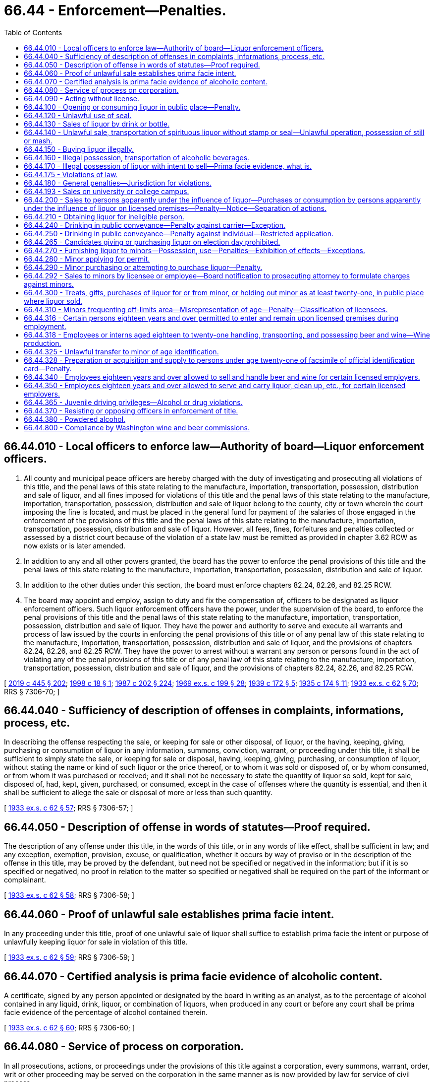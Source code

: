 = 66.44 - Enforcement—Penalties.
:toc:

== 66.44.010 - Local officers to enforce law—Authority of board—Liquor enforcement officers.
. All county and municipal peace officers are hereby charged with the duty of investigating and prosecuting all violations of this title, and the penal laws of this state relating to the manufacture, importation, transportation, possession, distribution and sale of liquor, and all fines imposed for violations of this title and the penal laws of this state relating to the manufacture, importation, transportation, possession, distribution and sale of liquor belong to the county, city or town wherein the court imposing the fine is located, and must be placed in the general fund for payment of the salaries of those engaged in the enforcement of the provisions of this title and the penal laws of this state relating to the manufacture, importation, transportation, possession, distribution and sale of liquor. However, all fees, fines, forfeitures and penalties collected or assessed by a district court because of the violation of a state law must be remitted as provided in chapter 3.62 RCW as now exists or is later amended.

. In addition to any and all other powers granted, the board has the power to enforce the penal provisions of this title and the penal laws of this state relating to the manufacture, importation, transportation, possession, distribution and sale of liquor.

. In addition to the other duties under this section, the board must enforce chapters 82.24, 82.26, and 82.25 RCW.

. The board may appoint and employ, assign to duty and fix the compensation of, officers to be designated as liquor enforcement officers. Such liquor enforcement officers have the power, under the supervision of the board, to enforce the penal provisions of this title and the penal laws of this state relating to the manufacture, importation, transportation, possession, distribution and sale of liquor. They have the power and authority to serve and execute all warrants and process of law issued by the courts in enforcing the penal provisions of this title or of any penal law of this state relating to the manufacture, importation, transportation, possession, distribution and sale of liquor, and the provisions of chapters 82.24, 82.26, and 82.25 RCW. They have the power to arrest without a warrant any person or persons found in the act of violating any of the penal provisions of this title or of any penal law of this state relating to the manufacture, importation, transportation, possession, distribution and sale of liquor, and the provisions of chapters 82.24, 82.26, and 82.25 RCW.

[ http://lawfilesext.leg.wa.gov/biennium/2019-20/Pdf/Bills/Session%20Laws/House/1873-S2.SL.pdf?cite=2019%20c%20445%20§%20202[2019 c 445 § 202]; http://lawfilesext.leg.wa.gov/biennium/1997-98/Pdf/Bills/Session%20Laws/Senate/6483.SL.pdf?cite=1998%20c%2018%20§%201[1998 c 18 § 1]; http://leg.wa.gov/CodeReviser/documents/sessionlaw/1987c202.pdf?cite=1987%20c%20202%20§%20224[1987 c 202 § 224]; http://leg.wa.gov/CodeReviser/documents/sessionlaw/1969ex1c199.pdf?cite=1969%20ex.s.%20c%20199%20§%2028[1969 ex.s. c 199 § 28]; http://leg.wa.gov/CodeReviser/documents/sessionlaw/1939c172.pdf?cite=1939%20c%20172%20§%205[1939 c 172 § 5]; http://leg.wa.gov/CodeReviser/documents/sessionlaw/1935c174.pdf?cite=1935%20c%20174%20§%2011[1935 c 174 § 11]; http://leg.wa.gov/CodeReviser/documents/sessionlaw/1933ex1c62.pdf?cite=1933%20ex.s.%20c%2062%20§%2070[1933 ex.s. c 62 § 70]; RRS § 7306-70; ]

== 66.44.040 - Sufficiency of description of offenses in complaints, informations, process, etc.
In describing the offense respecting the sale, or keeping for sale or other disposal, of liquor, or the having, keeping, giving, purchasing or consumption of liquor in any information, summons, conviction, warrant, or proceeding under this title, it shall be sufficient to simply state the sale, or keeping for sale or disposal, having, keeping, giving, purchasing, or consumption of liquor, without stating the name or kind of such liquor or the price thereof, or to whom it was sold or disposed of, or by whom consumed, or from whom it was purchased or received; and it shall not be necessary to state the quantity of liquor so sold, kept for sale, disposed of, had, kept, given, purchased, or consumed, except in the case of offenses where the quantity is essential, and then it shall be sufficient to allege the sale or disposal of more or less than such quantity.

[ http://leg.wa.gov/CodeReviser/documents/sessionlaw/1933ex1c62.pdf?cite=1933%20ex.s.%20c%2062%20§%2057[1933 ex.s. c 62 § 57]; RRS § 7306-57; ]

== 66.44.050 - Description of offense in words of statutes—Proof required.
The description of any offense under this title, in the words of this title, or in any words of like effect, shall be sufficient in law; and any exception, exemption, provision, excuse, or qualification, whether it occurs by way of proviso or in the description of the offense in this title, may be proved by the defendant, but need not be specified or negatived in the information; but if it is so specified or negatived, no proof in relation to the matter so specified or negatived shall be required on the part of the informant or complainant.

[ http://leg.wa.gov/CodeReviser/documents/sessionlaw/1933ex1c62.pdf?cite=1933%20ex.s.%20c%2062%20§%2058[1933 ex.s. c 62 § 58]; RRS § 7306-58; ]

== 66.44.060 - Proof of unlawful sale establishes prima facie intent.
In any proceeding under this title, proof of one unlawful sale of liquor shall suffice to establish prima facie the intent or purpose of unlawfully keeping liquor for sale in violation of this title.

[ http://leg.wa.gov/CodeReviser/documents/sessionlaw/1933ex1c62.pdf?cite=1933%20ex.s.%20c%2062%20§%2059[1933 ex.s. c 62 § 59]; RRS § 7306-59; ]

== 66.44.070 - Certified analysis is prima facie evidence of alcoholic content.
A certificate, signed by any person appointed or designated by the board in writing as an analyst, as to the percentage of alcohol contained in any liquid, drink, liquor, or combination of liquors, when produced in any court or before any court shall be prima facie evidence of the percentage of alcohol contained therein.

[ http://leg.wa.gov/CodeReviser/documents/sessionlaw/1933ex1c62.pdf?cite=1933%20ex.s.%20c%2062%20§%2060[1933 ex.s. c 62 § 60]; RRS § 7306-60; ]

== 66.44.080 - Service of process on corporation.
In all prosecutions, actions, or proceedings under the provisions of this title against a corporation, every summons, warrant, order, writ or other proceeding may be served on the corporation in the same manner as is now provided by law for service of civil process.

[ http://leg.wa.gov/CodeReviser/documents/sessionlaw/1933ex1c62.pdf?cite=1933%20ex.s.%20c%2062%20§%2061[1933 ex.s. c 62 § 61]; RRS § 7306-61; ]

== 66.44.090 - Acting without license.
Any person doing any act required to be licensed under this title without having in force a license issued to him or her shall be guilty of a gross misdemeanor.

[ http://lawfilesext.leg.wa.gov/biennium/2011-12/Pdf/Bills/Session%20Laws/Senate/6095.SL.pdf?cite=2012%20c%20117%20§%20289[2012 c 117 § 289]; http://leg.wa.gov/CodeReviser/documents/sessionlaw/1955c289.pdf?cite=1955%20c%20289%20§%202[1955 c 289 § 2]; http://leg.wa.gov/CodeReviser/documents/sessionlaw/1933ex1c62.pdf?cite=1933%20ex.s.%20c%2062%20§%2028[1933 ex.s. c 62 § 28]; RRS § 7306-28. 1939 c 172 § 6; 1935 c 174 § 6; 1933 ex.s. c 62 § 92; RRS § 7306-92; ]

== 66.44.100 - Opening or consuming liquor in public place—Penalty.
Except as permitted by this title, no person shall open the package containing liquor or consume liquor in a public place. Every person who violates any provision of this section shall be guilty of a class 3 civil infraction under chapter 7.80 RCW.

[ http://lawfilesext.leg.wa.gov/biennium/1999-00/Pdf/Bills/Session%20Laws/Senate/5304-S.SL.pdf?cite=1999%20c%20189%20§%203[1999 c 189 § 3]; http://leg.wa.gov/CodeReviser/documents/sessionlaw/1981ex1c5.pdf?cite=1981%201st%20ex.s.%20c%205%20§%2021[1981 1st ex.s. c 5 § 21]; http://leg.wa.gov/CodeReviser/documents/sessionlaw/1933ex1c62.pdf?cite=1933%20ex.s.%20c%2062%20§%2034[1933 ex.s. c 62 § 34]; RRS § 7306-34; ]

== 66.44.120 - Unlawful use of seal.
. No person other than an employee of the board may keep or have in his or her possession any official seal adopted by the board under this title, unless the same is attached to a package in accordance with the law; nor may any person keep or have in his or her possession any design in imitation of any official seal prescribed under this title, or calculated to deceive by its resemblance thereto, or any paper upon which any design in imitation thereof, or calculated to deceive as aforesaid, is stamped, engraved, lithographed, printed, or otherwise marked.

. [Empty]
.. Except as provided in (b) of this subsection, every person who willfully violates this section is guilty of a gross misdemeanor and is liable on conviction thereof for a first offense to imprisonment in the county jail for a period of not less than three months nor more than six months, without the option of the payment of a fine, and for a second offense, to imprisonment in the county jail for not less than six months nor more than three hundred sixty-four days, without the option of the payment of a fine.

.. A third or subsequent offense is a class C felony, punishable by imprisonment in a state correctional facility for not less than one year nor more than two years.

[ 2012 c 2 § 209 (Initiative Measure No. 1183, approved November 8, 2011); http://lawfilesext.leg.wa.gov/biennium/2011-12/Pdf/Bills/Session%20Laws/Senate/5168-S.SL.pdf?cite=2011%20c%2096%20§%2046[2011 c 96 § 46]; http://lawfilesext.leg.wa.gov/biennium/2005-06/Pdf/Bills/Session%20Laws/House/1409.SL.pdf?cite=2005%20c%20151%20§%2011[2005 c 151 § 11]; http://lawfilesext.leg.wa.gov/biennium/2003-04/Pdf/Bills/Session%20Laws/Senate/5758.SL.pdf?cite=2003%20c%2053%20§%20299[2003 c 53 § 299]; http://lawfilesext.leg.wa.gov/biennium/1991-92/Pdf/Bills/Session%20Laws/House/2263-S.SL.pdf?cite=1992%20c%207%20§%2042[1992 c 7 § 42]; http://leg.wa.gov/CodeReviser/documents/sessionlaw/1933ex1c62.pdf?cite=1933%20ex.s.%20c%2062%20§%2047[1933 ex.s. c 62 § 47]; RRS § 7306-47; ]

== 66.44.130 - Sales of liquor by drink or bottle.
Except as otherwise provided in this title, every person who sells by the drink or bottle, any liquor shall be guilty of a violation of this title.

[ http://leg.wa.gov/CodeReviser/documents/sessionlaw/1955c289.pdf?cite=1955%20c%20289%20§%203[1955 c 289 § 3]; 1939 c 172 § 6; 1935 c 174 § 15; 1933 ex.s. c 62 § 92; RRS § 7306-92; ]

== 66.44.140 - Unlawful sale, transportation of spirituous liquor without stamp or seal—Unlawful operation, possession of still or mash.
Every person who shall sell or offer for sale, or transport in any manner, any spirituous liquor, without government stamp or seal attached thereto, or who shall operate without a license, any still or other device for the production of spirituous liquor, or shall have in his or her possession or under his or her control any mash capable of being distilled into spirituous liquor except as provided in RCW 66.12.130, shall be guilty of a gross misdemeanor and upon conviction thereof shall upon his or her first conviction be fined not less than five hundred dollars and confined in the county jail not less than six months, and upon second and subsequent conviction shall be fined not less than one thousand dollars and confined in the county jail not less than one year.

[ http://lawfilesext.leg.wa.gov/biennium/2011-12/Pdf/Bills/Session%20Laws/Senate/6095.SL.pdf?cite=2012%20c%20117%20§%20290[2012 c 117 § 290]; http://leg.wa.gov/CodeReviser/documents/sessionlaw/1980c140.pdf?cite=1980%20c%20140%20§%204[1980 c 140 § 4]; http://leg.wa.gov/CodeReviser/documents/sessionlaw/1955c289.pdf?cite=1955%20c%20289%20§%204[1955 c 289 § 4]; 1939 c 172 § 6(3); 1935 c 174 § 15(3); 1933 ex.s. c 62 § 92(3); RRS § 7306-92(3); ]

== 66.44.150 - Buying liquor illegally.
If any person in this state buys alcoholic beverages from any person other than a person authorized by the board to sell alcoholic beverages, he or she is guilty of a misdemeanor.

[ 2012 c 2 § 210 (Initiative Measure No. 1183, approved November 8, 2011); http://leg.wa.gov/CodeReviser/documents/sessionlaw/1955c289.pdf?cite=1955%20c%20289%20§%205[1955 c 289 § 5]; 1939 c 172 § 6(4); 1935 c 174 § 15(4); 1933 ex.s. c 62 § 92(4); RRS § 7306-92(4); ]

== 66.44.160 - Illegal possession, transportation of alcoholic beverages.
Except as otherwise provided in this title, any person who has or keeps or transports alcoholic beverages other than those purchased from the board, a state liquor store, or some person authorized by the board to sell them, shall be guilty of a violation of this title.

[ http://leg.wa.gov/CodeReviser/documents/sessionlaw/1955c289.pdf?cite=1955%20c%20289%20§%206[1955 c 289 § 6]; 1939 c 172 § 6(5); 1935 c 174 § 15(5); 1933 ex.s. c 62 § 92(5); RRS § 7306-92(5); ]

== 66.44.170 - Illegal possession of liquor with intent to sell—Prima facie evidence, what is.
Any person who keeps or possesses liquor upon his or her person or in any place, or on premises conducted or maintained by him or her as principal or agent with the intent to sell it contrary to provisions of this title, shall be guilty of a violation of this title. The possession of liquor by the principal or agent on premises conducted or maintained, under federal authority, as a retail dealer in liquors, shall be prima facie evidence of the intent to sell liquor.

[ http://lawfilesext.leg.wa.gov/biennium/2011-12/Pdf/Bills/Session%20Laws/Senate/6095.SL.pdf?cite=2012%20c%20117%20§%20291[2012 c 117 § 291]; http://leg.wa.gov/CodeReviser/documents/sessionlaw/1955c289.pdf?cite=1955%20c%20289%20§%207[1955 c 289 § 7]; 1937 c 144 § 1 (adding new section 92A to 1933 ex.s. c 62); RRS § 7306-92A; ]

== 66.44.175 - Violations of law.
Every person who violates any provision of this title or the regulations shall be guilty of a violation of this title, whether otherwise declared or not.

[ http://leg.wa.gov/CodeReviser/documents/sessionlaw/1933ex1c62.pdf?cite=1933%20ex.s.%20c%2062%20§%2091[1933 ex.s. c 62 § 91]; RRS § 7306-91; ]

== 66.44.180 - General penalties—Jurisdiction for violations.
. Every person guilty of a violation of this title for which no penalty has been specifically provided:

.. For a first offense, is guilty of a misdemeanor punishable by a fine of not more than five hundred dollars, or by imprisonment for not more than two months, or both;

.. For a second offense, is guilty of a gross misdemeanor punishable by imprisonment for not more than six months; and

.. For a third or subsequent offense, is guilty of a gross misdemeanor punishable by imprisonment for up to three hundred sixty-four days.

. If the offender convicted of an offense referred to in this section is a corporation, it shall for a first offense be liable to a penalty of not more than five thousand dollars, and for a second or subsequent offense to a penalty of not more than ten thousand dollars, or to forfeiture of its corporate license, or both.

. Every district judge and municipal judge shall have concurrent jurisdiction with superior court judges of the state of Washington of all violations of the provisions of this title and may impose any punishment provided therefor.

[ http://lawfilesext.leg.wa.gov/biennium/2011-12/Pdf/Bills/Session%20Laws/Senate/5168-S.SL.pdf?cite=2011%20c%2096%20§%2047[2011 c 96 § 47]; http://lawfilesext.leg.wa.gov/biennium/2003-04/Pdf/Bills/Session%20Laws/Senate/5758.SL.pdf?cite=2003%20c%2053%20§%20300[2003 c 53 § 300]; http://leg.wa.gov/CodeReviser/documents/sessionlaw/1987c202.pdf?cite=1987%20c%20202%20§%20225[1987 c 202 § 225]; http://leg.wa.gov/CodeReviser/documents/sessionlaw/1981ex1c5.pdf?cite=1981%201st%20ex.s.%20c%205%20§%2022[1981 1st ex.s. c 5 § 22]; http://leg.wa.gov/CodeReviser/documents/sessionlaw/1935c174.pdf?cite=1935%20c%20174%20§%2016[1935 c 174 § 16]; http://leg.wa.gov/CodeReviser/documents/sessionlaw/1933ex1c62.pdf?cite=1933%20ex.s.%20c%2062%20§%2093[1933 ex.s. c 62 § 93]; RRS § 7306-93; ]

== 66.44.193 - Sales on university or college campus.
If an institution of higher education chooses to allow the sale of alcoholic beverages on campus, the legislature encourages the institution to feature products produced in the state of Washington.

[ http://lawfilesext.leg.wa.gov/biennium/2003-04/Pdf/Bills/Session%20Laws/Senate/5560.SL.pdf?cite=2003%20c%2051%20§%202[2003 c 51 § 2]; ]

== 66.44.200 - Sales to persons apparently under the influence of liquor—Purchases or consumption by persons apparently under the influence of liquor on licensed premises—Penalty—Notice—Separation of actions.
. No person shall sell any liquor to any person apparently under the influence of liquor.

. [Empty]
.. No person who is apparently under the influence of liquor may purchase or consume liquor on any premises licensed by the board.

.. A violation of this subsection is an infraction punishable by a fine of not more than five hundred dollars.

.. A defendant's intoxication may not be used as a defense in an action under this subsection.

.. Until July 1, 2000, every establishment licensed under RCW 66.24.330 or 66.24.420 shall conspicuously post in the establishment notice of the prohibition against the purchase or consumption of liquor under this subsection.

. An administrative action for violation of subsection (1) of this section and an infraction issued for violation of subsection (2) of this section arising out of the same incident are separate actions and the outcome of one shall not determine the outcome of the other.

[ http://lawfilesext.leg.wa.gov/biennium/1997-98/Pdf/Bills/Session%20Laws/Senate/5582-S.SL.pdf?cite=1998%20c%20259%20§%201[1998 c 259 § 1]; http://leg.wa.gov/CodeReviser/documents/sessionlaw/1933ex1c62.pdf?cite=1933%20ex.s.%20c%2062%20§%2036[1933 ex.s. c 62 § 36]; RRS § 7306-36; ]

== 66.44.210 - Obtaining liquor for ineligible person.
Except in the case of liquor administered by a physician or dentist or sold upon a prescription in accordance with the provisions of this title, no person shall procure or supply, or assist directly or indirectly in procuring or supplying, liquor for or to anyone whose permit is suspended or has been canceled.

[ http://leg.wa.gov/CodeReviser/documents/sessionlaw/1933ex1c62.pdf?cite=1933%20ex.s.%20c%2062%20§%2038[1933 ex.s. c 62 § 38]; RRS § 7306-38; ]

== 66.44.240 - Drinking in public conveyance—Penalty against carrier—Exception.
Every person engaged wholly or in part in the business of carrying passengers for hire, and every agent, servant, or employee of such person, who knowingly permits any person to drink any intoxicating liquor in any public conveyance, except in the compartment where such liquor is sold or served under the authority of a license lawfully issued, is guilty of a misdemeanor. This section does not apply to a public conveyance that is commercially chartered for group use or a for hire vehicle licensed under city, county, or state law.

[ http://leg.wa.gov/CodeReviser/documents/sessionlaw/1983c165.pdf?cite=1983%20c%20165%20§%2029[1983 c 165 § 29]; http://leg.wa.gov/CodeReviser/documents/sessionlaw/1909c249.pdf?cite=1909%20c%20249%20§%20442[1909 c 249 § 442]; RRS § 2694; ]

== 66.44.250 - Drinking in public conveyance—Penalty against individual—Restricted application.
Every person who drinks any intoxicating liquor in any public conveyance, except in a compartment or place where sold or served under the authority of a license lawfully issued, is guilty of a misdemeanor. With respect to a public conveyance that is commercially chartered for group use and with respect to a for hire vehicle licensed under city, county, or state law, this section applies only to the driver of the vehicle.

[ http://leg.wa.gov/CodeReviser/documents/sessionlaw/1983c165.pdf?cite=1983%20c%20165%20§%2030[1983 c 165 § 30]; http://leg.wa.gov/CodeReviser/documents/sessionlaw/1909c249.pdf?cite=1909%20c%20249%20§%20441[1909 c 249 § 441]; RRS § 2693; ]

== 66.44.265 - Candidates giving or purchasing liquor on election day prohibited.
It shall be unlawful for a candidate for office or for nomination thereto whose name appears upon the ballot at any election to give to or purchase for another person, not a member of his or her family, any liquor in or upon any premises licensed by the state for the sale of any such liquor by the drink during the hours that the polls are open on the day of such election.

[ http://leg.wa.gov/CodeReviser/documents/sessionlaw/1971ex1c112.pdf?cite=1971%20ex.s.%20c%20112%20§%202[1971 ex.s. c 112 § 2]; ]

== 66.44.270 - Furnishing liquor to minors—Possession, use—Penalties—Exhibition of effects—Exceptions.
. It is unlawful for any person to sell, give, or otherwise supply liquor to any person under the age of twenty-one years or permit any person under that age to consume liquor on his or her premises or on any premises under his or her control. For the purposes of this subsection, "premises" includes real property, houses, buildings, and other structures, and motor vehicles and watercraft. A violation of this subsection is a gross misdemeanor punishable as provided for in chapter 9A.20 RCW.

. [Empty]
.. It is unlawful for any person under the age of twenty-one years to possess, consume, or otherwise acquire any liquor. A violation of this subsection is a gross misdemeanor punishable as provided for in chapter 9A.20 RCW.

.. It is unlawful for a person under the age of twenty-one years to be in a public place, or to be in a motor vehicle in a public place, while exhibiting the effects of having consumed liquor. For purposes of this subsection, exhibiting the effects of having consumed liquor means that a person has the odor of liquor on his or her breath and either: (i) Is in possession of or close proximity to a container that has or recently had liquor in it; or (ii) by speech, manner, appearance, behavior, lack of coordination, or otherwise, exhibits that he or she is under the influence of liquor. This subsection (2)(b) does not apply if the person is in the presence of a parent or guardian or has consumed or is consuming liquor under circumstances described in subsection (4), (5), or (7) of this section.

. Subsections (1) and (2)(a) of this section do not apply to liquor given or permitted to be given to a person under the age of twenty-one years by a parent or guardian and consumed in the presence of the parent or guardian. This subsection shall not authorize consumption or possession of liquor by a person under the age of twenty-one years on any premises licensed under chapter 66.24 RCW.

. This section does not apply to liquor given for medicinal purposes to a person under the age of twenty-one years by a parent, guardian, physician, or dentist.

. This section does not apply to liquor given to a person under the age of twenty-one years when such liquor is being used in connection with religious services and the amount consumed is the minimal amount necessary for the religious service.

. This section does not apply to liquor provided to students under twenty-one years of age in accordance with a special permit issued under RCW 66.20.010(12).

. [Empty]
.. A person under the age of twenty-one years acting in good faith who seeks medical assistance for someone experiencing alcohol poisoning shall not be charged or prosecuted under subsection (2)(a) of this section, if the evidence for the charge was obtained as a result of the person seeking medical assistance.

.. A person under the age of twenty-one years who experiences alcohol poisoning and is in need of medical assistance shall not be charged or prosecuted under subsection (2)(a) of this section, if the evidence for the charge was obtained as a result of the poisoning and need for medical assistance.

.. The protection in this subsection shall not be grounds for suppression of evidence in other criminal charges.

. Conviction or forfeiture of bail for a violation of this section by a person under the age of twenty-one years at the time of such conviction or forfeiture shall not be a disqualification of that person to acquire a license to sell or dispense any liquor after that person has attained the age of twenty-one years.

[ http://lawfilesext.leg.wa.gov/biennium/2015-16/Pdf/Bills/Session%20Laws/House/1004.SL.pdf?cite=2015%20c%2059%20§%202[2015 c 59 § 2]; http://lawfilesext.leg.wa.gov/biennium/2013-14/Pdf/Bills/Session%20Laws/House/1404.SL.pdf?cite=2013%20c%20112%20§%202[2013 c 112 § 2]; http://lawfilesext.leg.wa.gov/biennium/1997-98/Pdf/Bills/Session%20Laws/House/1117.SL.pdf?cite=1998%20c%204%20§%201[1998 c 4 § 1]; http://lawfilesext.leg.wa.gov/biennium/1993-94/Pdf/Bills/Session%20Laws/House/1183-S.SL.pdf?cite=1993%20c%20513%20§%201[1993 c 513 § 1]; http://leg.wa.gov/CodeReviser/documents/sessionlaw/1987c458.pdf?cite=1987%20c%20458%20§%203[1987 c 458 § 3]; http://leg.wa.gov/CodeReviser/documents/sessionlaw/1955c70.pdf?cite=1955%20c%2070%20§%202[1955 c 70 § 2]; 1935 c 174 § 6; 1933 ex.s. c 62 § 37; RRS § 7306-37; prior: Code 1881 § 939; http://leg.wa.gov/CodeReviser/Pages/session_laws.aspx?cite=1877%20p%20205%20§%205[1877 p 205 § 5]; ]

== 66.44.280 - Minor applying for permit.
Every person under the age of twenty-one years who makes application for a permit shall be guilty of an offense against this title.

[ http://leg.wa.gov/CodeReviser/documents/sessionlaw/1955c70.pdf?cite=1955%20c%2070%20§%203[1955 c 70 § 3]; 1935 c 174 § 6; 1933 ex.s. c 62 § 37; RRS § 7306-37; ]

== 66.44.290 - Minor purchasing or attempting to purchase liquor—Penalty.
. Every person under the age of twenty-one years who purchases or attempts to purchase liquor shall be guilty of a violation of this title. This section does not apply to persons between the ages of eighteen and twenty-one years who are participating in a controlled purchase program authorized by the *liquor control board under rules adopted by the board. Violations occurring under a private, controlled purchase program authorized by the *liquor control board may not be used for criminal or administrative prosecution.

. An employer who conducts an in-house controlled purchase program authorized under this section shall provide his or her employees a written description of the employer's in-house controlled purchase program. The written description must include notice of actions an employer may take as a consequence of an employee's failure to comply with company policies regarding the sale of alcohol during an in-house controlled purchase.

. An in-house controlled purchase program authorized under this section shall be for the purposes of employee training and employer self-compliance checks. An employer may not terminate an employee solely for a first-time failure to comply with company policies regarding the sale of alcohol during an in-house controlled purchase program authorized under this section.

. Every person between the ages of eighteen and twenty, inclusive, who is convicted of a violation of this section is guilty of a misdemeanor punishable as provided by RCW 9A.20.021, except that a minimum fine of two hundred fifty dollars shall be imposed and any sentence requiring community restitution shall require not fewer than twenty-five hours of community restitution.

[ http://lawfilesext.leg.wa.gov/biennium/2003-04/Pdf/Bills/Session%20Laws/Senate/5758.SL.pdf?cite=2003%20c%2053%20§%20301[2003 c 53 § 301]; http://lawfilesext.leg.wa.gov/biennium/2001-02/Pdf/Bills/Session%20Laws/Senate/5604.SL.pdf?cite=2001%20c%20295%20§%201[2001 c 295 § 1]; http://leg.wa.gov/CodeReviser/documents/sessionlaw/1965c49.pdf?cite=1965%20c%2049%20§%201[1965 c 49 § 1]; http://leg.wa.gov/CodeReviser/documents/sessionlaw/1955c70.pdf?cite=1955%20c%2070%20§%204[1955 c 70 § 4]; 1935 c 174 § 6; 1933 ex.s. c 62 § 37; RRS § 7306-37; ]

== 66.44.292 - Sales to minors by licensee or employee—Board notification to prosecuting attorney to formulate charges against minors.
The Washington *state liquor control board shall furnish notification of any hearing or hearings held, wherein any licensee or his or her employee is found to have sold liquor to a minor, to the prosecuting attorney of the county in which the sale took place, upon which the prosecuting attorney may formulate charges against said minor or minors for such violation of RCW 66.44.290 as may appear.

[ http://lawfilesext.leg.wa.gov/biennium/2011-12/Pdf/Bills/Session%20Laws/Senate/6095.SL.pdf?cite=2012%20c%20117%20§%20292[2012 c 117 § 292]; http://leg.wa.gov/CodeReviser/documents/sessionlaw/1981ex1c5.pdf?cite=1981%201st%20ex.s.%20c%205%20§%2023[1981 1st ex.s. c 5 § 23]; http://leg.wa.gov/CodeReviser/documents/sessionlaw/1965c49.pdf?cite=1965%20c%2049%20§%203[1965 c 49 § 3]; ]

== 66.44.300 - Treats, gifts, purchases of liquor for or from minor, or holding out minor as at least twenty-one, in public place where liquor sold.
Any person who invites a minor into a public place where liquor is sold and treats, gives or purchases liquor for such minor, or permits a minor to treat, give or purchase liquor for the adult; or holds out such minor to be twenty-one years of age or older to the owner or employee of the liquor establishment, a law enforcement officer, or a liquor enforcement officer shall be guilty of a misdemeanor.

[ http://lawfilesext.leg.wa.gov/biennium/1993-94/Pdf/Bills/Session%20Laws/Senate/6298-S.SL.pdf?cite=1994%20c%20201%20§%207[1994 c 201 § 7]; http://leg.wa.gov/CodeReviser/documents/sessionlaw/1941c78.pdf?cite=1941%20c%2078%20§%201[1941 c 78 § 1]; Rem. Supp. 1941 § 7306-37A; ]

== 66.44.310 - Minors frequenting off-limits area—Misrepresentation of age—Penalty—Classification of licensees.
. Except as otherwise provided by RCW 66.44.316, 66.44.350, and 66.24.590, it shall be a misdemeanor:

.. To serve or allow to remain in any area classified by the board as off-limits to any person under the age of twenty-one years;

.. For any person under the age of twenty-one years to enter or remain in any area classified as off-limits to such a person, but persons under twenty-one years of age may pass through a restricted area in a facility holding a spirits, beer, and wine private club license;

.. For any person under the age of twenty-one years to represent his or her age as being twenty-one or more years for the purpose of purchasing liquor or securing admission to, or remaining in any area classified by the board as off-limits to such a person.

. The Washington *state liquor control board shall have the power and it shall be its duty to classify licensed premises or portions of licensed premises as off-limits to persons under the age of twenty-one years of age.

[ http://lawfilesext.leg.wa.gov/biennium/2007-08/Pdf/Bills/Session%20Laws/Senate/5859-S2.SL.pdf?cite=2007%20c%20370%20§%2012[2007 c 370 § 12]; http://lawfilesext.leg.wa.gov/biennium/1997-98/Pdf/Bills/Session%20Laws/Senate/6539.SL.pdf?cite=1998%20c%20126%20§%2014[1998 c 126 § 14]; http://lawfilesext.leg.wa.gov/biennium/1997-98/Pdf/Bills/Session%20Laws/Senate/5173-S.SL.pdf?cite=1997%20c%20321%20§%2053[1997 c 321 § 53]; http://lawfilesext.leg.wa.gov/biennium/1993-94/Pdf/Bills/Session%20Laws/Senate/6298-S.SL.pdf?cite=1994%20c%20201%20§%208[1994 c 201 § 8]; http://leg.wa.gov/CodeReviser/documents/sessionlaw/1981ex1c5.pdf?cite=1981%201st%20ex.s.%20c%205%20§%2024[1981 1st ex.s. c 5 § 24]; 1943 c 245 § 1 (adding new section 36-A to 1933 ex.s. c 62); Rem. Supp. 1943 § 7306-36A; ]

== 66.44.316 - Certain persons eighteen years and over permitted to enter and remain upon licensed premises during employment.
It is lawful for:

. Professional musicians, professional disc jockeys, or professional sound or lighting technicians actively engaged in support of professional musicians or professional disc jockeys, eighteen years of age and older, to enter and to remain in any premises licensed under the provisions of Title 66 RCW, but only during and in the course of their employment as musicians, disc jockeys, or sound or lighting technicians;

. Persons eighteen years of age and older performing janitorial services to enter and remain on premises licensed under the provisions of Title 66 RCW when the premises are closed but only during and in the course of their performance of janitorial services;

. Employees of amusement device companies, which employees are eighteen years of age or older, to enter and to remain in any premises licensed under the provisions of Title 66 RCW, but only during and in the course of their employment for the purpose of installing, maintaining, repairing, or removing an amusement device. For the purposes of this section amusement device means coin-operated video games, pinball machines, juke boxes, or other similar devices; and

. Security and law enforcement officers, and firefighters eighteen years of age or older to enter and to remain in any premises licensed under Title 66 RCW, but only during and in the course of their official duties and only if they are not the direct employees of the licensee. However, the application of the [this] subsection to security officers is limited to casual, isolated incidents arising in the course of their duties and does not extend to continuous or frequent entering or remaining in any licensed premises.

This section shall not be construed as permitting the sale or distribution of any alcoholic beverages to any person under the age of twenty-one years.

[ http://leg.wa.gov/CodeReviser/documents/sessionlaw/1985c323.pdf?cite=1985%20c%20323%20§%201[1985 c 323 § 1]; http://leg.wa.gov/CodeReviser/documents/sessionlaw/1984c136.pdf?cite=1984%20c%20136%20§%201[1984 c 136 § 1]; http://leg.wa.gov/CodeReviser/documents/sessionlaw/1980c22.pdf?cite=1980%20c%2022%20§%201[1980 c 22 § 1]; http://leg.wa.gov/CodeReviser/documents/sessionlaw/1973ex1c96.pdf?cite=1973%201st%20ex.s.%20c%2096%20§%201[1973 1st ex.s. c 96 § 1]; ]

== 66.44.318 - Employees or interns aged eighteen to twenty-one handling, transporting, and possessing beer and wine—Wine production.
. Except as provided in this section, nothing is construed to permit a nonretail class liquor licensee's employee or intern between the ages of eighteen and twenty-one years to handle, transport, or otherwise possess liquor.

. Licensees holding nonretail class liquor licenses are permitted to allow their employees between the ages of eighteen and twenty-one years to stock, merchandise, and handle liquor on or about the:

.. Nonretail premises if there is an adult twenty-one years of age or older on duty supervising such activities on the premises; and

.. Retail licensee's premises, except between 11:00 p.m. and 4:00 a.m., as long as there is an adult twenty-one years of age or older, employed by the retail licensee, and present at the retail licensee's premises during the activities described in this subsection (2).

. Employees of a domestic winery who are at least age 18 but under 21 years of age may engage in wine production and work in a winery's production facility, so long as there is an adult age 21 years of age or older on duty supervising such activities on the premises. Nothing in this subsection authorizes a winery employee under age 21 to taste, consume, sell, or serve wine or liquor.

. Any act or omission of the nonretail class liquor licensee's employee occurring at or about the retail licensee's premises, which violates any provision of this title, is the sole responsibility of the nonretail class liquor licensee.

. Nothing in this section absolves the retail licensee from responsibility for the acts or omissions of its own employees who violate any provision of this title.

. [Empty]
.. Licensees holding a domestic winery license are permitted to allow their interns who are between the ages of eighteen and twenty-one years old to engage in wine-production related work at the domestic winery's licensed location, so long as the intern is enrolled as a student:

... At a community or technical college, regional university, or state university with a special permit issued in accordance with RCW 66.20.010; and

... In a required or elective class as part of a degree program identified in RCW 66.20.010(12)(b).

.. Any act or omission of the domestic winery's intern occurring at or about the domestic winery's premises, which violates any provision of this title, is the sole responsibility of the domestic winery.

[ http://lawfilesext.leg.wa.gov/biennium/2021-22/Pdf/Bills/Session%20Laws/House/1289.SL.pdf?cite=2021%20c%20123%20§%201[2021 c 123 § 1]; http://lawfilesext.leg.wa.gov/biennium/2019-20/Pdf/Bills/Session%20Laws/House/1563.SL.pdf?cite=2019%20c%20112%20§%202[2019 c 112 § 2]; http://lawfilesext.leg.wa.gov/biennium/2015-16/Pdf/Bills/Session%20Laws/Senate/5504.SL.pdf?cite=2015%20c%2033%20§%201[2015 c 33 § 1]; http://lawfilesext.leg.wa.gov/biennium/1995-96/Pdf/Bills/Session%20Laws/House/1059.SL.pdf?cite=1995%20c%20100%20§%202[1995 c 100 § 2]; ]

== 66.44.325 - Unlawful transfer to minor of age identification.
Any person who transfers in any manner an identification of age to a minor for the purpose of permitting such minor to obtain alcoholic beverages shall be guilty of a misdemeanor punishable as provided by RCW 9A.20.021, except that a minimum fine of two hundred fifty dollars shall be imposed and any sentence requiring community restitution shall require not fewer than twenty-five hours of community restitution: PROVIDED, That corroborative testimony of a witness other than the minor shall be a condition precedent to conviction.

[ http://lawfilesext.leg.wa.gov/biennium/2001-02/Pdf/Bills/Session%20Laws/Senate/6627.SL.pdf?cite=2002%20c%20175%20§%2043[2002 c 175 § 43]; http://leg.wa.gov/CodeReviser/documents/sessionlaw/1987c101.pdf?cite=1987%20c%20101%20§%202[1987 c 101 § 2]; http://leg.wa.gov/CodeReviser/documents/sessionlaw/1961c147.pdf?cite=1961%20c%20147%20§%201[1961 c 147 § 1]; ]

== 66.44.328 - Preparation or acquisition and supply to persons under age twenty-one of facsimile of official identification card—Penalty.
No person may forge, alter, counterfeit, otherwise prepare or acquire and supply to a person under the age of twenty-one years a facsimile of any of the officially issued cards of identification that are required for presentation under *RCW 66.16.040. A violation of this section is a gross misdemeanor punishable as provided by RCW 9A.20.021 except that a minimum fine of two thousand five hundred dollars shall be imposed.

[ http://leg.wa.gov/CodeReviser/documents/sessionlaw/1987c101.pdf?cite=1987%20c%20101%20§%203[1987 c 101 § 3]; ]

== 66.44.340 - Employees eighteen years and over allowed to sell and handle beer and wine for certain licensed employers.
. Employers holding grocery store or beer and/or wine specialty shop licenses exclusively are permitted to allow their employees, between the ages of eighteen and twenty-one years, to sell, stock, and handle liquor in, on or about any establishment holding a license to sell such liquor, if:

.. There is an adult twenty-one years of age or older on duty supervising the sale of liquor at the licensed premises; and

.. In the case of spirits, there are at least two adults twenty-one years of age or older on duty supervising the sale of spirits at the licensed premises.

. *Employees under twenty-one years of age may make deliveries of beer and/or wine purchased from licensees holding grocery store or beer and/or wine specialty shop licenses exclusively, when delivery is made to cars of customers adjacent to such licensed premises but only, however, when the underage employee is accompanied by the purchaser.

[ 2012 c 2 § 211 (Initiative Measure No. 1183, approved November 8, 2011); http://lawfilesext.leg.wa.gov/biennium/1999-00/Pdf/Bills/Session%20Laws/Senate/5364-S.SL.pdf?cite=1999%20c%20281%20§%2011[1999 c 281 § 11]; http://leg.wa.gov/CodeReviser/documents/sessionlaw/1986c5.pdf?cite=1986%20c%205%20§%201[1986 c 5 § 1]; http://leg.wa.gov/CodeReviser/documents/sessionlaw/1981ex1c5.pdf?cite=1981%201st%20ex.s.%20c%205%20§%2048[1981 1st ex.s. c 5 § 48]; http://leg.wa.gov/CodeReviser/documents/sessionlaw/1969ex1c38.pdf?cite=1969%20ex.s.%20c%2038%20§%201[1969 ex.s. c 38 § 1]; ]

== 66.44.350 - Employees eighteen years and over allowed to serve and carry liquor, clean up, etc., for certain licensed employers.
Notwithstanding provisions of RCW 66.44.310, employees of businesses holding beer and/or wine restaurant; beer and/or wine private club; snack bar; spirits, beer, and wine restaurant; spirits, beer, and wine private club; catering; and sports entertainment facility licenses who are between eighteen and twenty-one years of age may take orders for, serve, and sell liquor in any part of the licensed premises except cocktail lounges, bars, or other areas classified by the Washington state liquor and cannabis board as off-limits to persons under twenty-one years of age: PROVIDED, That such employees may enter such restricted areas to perform work assignments including picking up liquor for service in other parts of the licensed premises, performing clean up work, setting up and arranging tables, delivering supplies, delivering messages, serving food, and seating patrons: PROVIDED FURTHER, That such employees remain in the areas off-limits to minors no longer than is necessary to carry out their aforementioned duties: PROVIDED FURTHER, That such employees are not be permitted [are not permitted] to perform activities or functions of a bartender.

[ http://lawfilesext.leg.wa.gov/biennium/2015-16/Pdf/Bills/Session%20Laws/Senate/6470-S.SL.pdf?cite=2016%20c%20235%20§%2016[2016 c 235 § 16]; http://lawfilesext.leg.wa.gov/biennium/2013-14/Pdf/Bills/Session%20Laws/House/2680-S.SL.pdf?cite=2014%20c%2029%20§%204[2014 c 29 § 4]; http://lawfilesext.leg.wa.gov/biennium/1999-00/Pdf/Bills/Session%20Laws/Senate/5364-S.SL.pdf?cite=1999%20c%20281%20§%2012[1999 c 281 § 12]; http://leg.wa.gov/CodeReviser/documents/sessionlaw/1988c160.pdf?cite=1988%20c%20160%20§%201[1988 c 160 § 1]; http://leg.wa.gov/CodeReviser/documents/sessionlaw/1975ex1c204.pdf?cite=1975%201st%20ex.s.%20c%20204%20§%201[1975 1st ex.s. c 204 § 1]; ]

== 66.44.365 - Juvenile driving privileges—Alcohol or drug violations.
. If a juvenile thirteen years of age or older and under the age of eighteen is found by a court to have committed any offense that is a violation of this chapter, the court shall notify the department of licensing within twenty-four hours after entry of the judgment, unless the offense is the juvenile's first offense in violation of this chapter and has not committed an offense while armed with a firearm, an unlawful possession of a firearm offense, or an offense in violation of chapter 69.41, 69.50, or 69.52 RCW.

. Except as otherwise provided in subsection (3) of this section, upon petition of a juvenile whose privilege to drive has been revoked pursuant to RCW 46.20.265, the court may notify the department of licensing that the juvenile's privilege to drive should be reinstated.

. If the conviction is for the juvenile's first violation of this chapter or chapter 69.41, 69.50, or 69.52 RCW, a juvenile may not petition the court for reinstatement of the juvenile's privilege to drive revoked pursuant to RCW 46.20.265 until the later of ninety days after the date the juvenile turns sixteen or ninety days after the judgment was entered. If the conviction was for the juvenile's second or subsequent violation of this chapter or chapter 69.41, 69.50, or 69.52 RCW, the juvenile may not petition the court for reinstatement of the juvenile's privilege to drive revoked pursuant to RCW 46.20.265 until the later of the date the juvenile turns seventeen or one year after the date judgment was entered.

[ http://lawfilesext.leg.wa.gov/biennium/2015-16/Pdf/Bills/Session%20Laws/House/2906-S.SL.pdf?cite=2016%20c%20136%20§%209[2016 c 136 § 9]; http://leg.wa.gov/CodeReviser/documents/sessionlaw/1989c271.pdf?cite=1989%20c%20271%20§%20118[1989 c 271 § 118]; http://leg.wa.gov/CodeReviser/documents/sessionlaw/1988c148.pdf?cite=1988%20c%20148%20§%203[1988 c 148 § 3]; ]

== 66.44.370 - Resisting or opposing officers in enforcement of title.
No person shall knowingly or wilfully resist or oppose any state, county, or municipal peace officer, or liquor enforcement officer, in the discharge of his/her duties under Title 66 RCW, or aid and abet such resistance or opposition. Any person who violates this section shall be guilty of a violation of this title and subject to arrest by any such officer.

[ http://leg.wa.gov/CodeReviser/documents/sessionlaw/1981ex1c5.pdf?cite=1981%201st%20ex.s.%20c%205%20§%2027[1981 1st ex.s. c 5 § 27]; ]

== 66.44.380 - Powdered alcohol.
. It is unlawful for a person to use, offer for use, purchase, offer to purchase, sell, offer to sell, or possess powdered alcohol.

. Any person who violates this section is guilty of a misdemeanor.

. This section does not apply to the use of powdered alcohol for bona fide research purposes by a:

.. Health care provider that operates primarily for the purposes of conducting scientific research;

.. State institution of higher education, as defined in RCW 28B.10.016;

.. Private college or university; or

.. Pharmaceutical or biotechnology company.

[ http://lawfilesext.leg.wa.gov/biennium/2015-16/Pdf/Bills/Session%20Laws/Senate/5292-S.SL.pdf?cite=2015%20c%20193%20§%202[2015 c 193 § 2]; ]

== 66.44.800 - Compliance by Washington wine and beer commissions.
. Nothing contained in chapter 15.88 RCW shall affect the compliance by the Washington wine commission with this chapter.

. Nothing contained in chapter 15.89 RCW shall affect the compliance by the Washington beer commission with this chapter.

[ http://lawfilesext.leg.wa.gov/biennium/2005-06/Pdf/Bills/Session%20Laws/Senate/6661.SL.pdf?cite=2006%20c%20330%20§%2022[2006 c 330 § 22]; http://leg.wa.gov/CodeReviser/documents/sessionlaw/1987c452.pdf?cite=1987%20c%20452%20§%2017[1987 c 452 § 17]; ]

